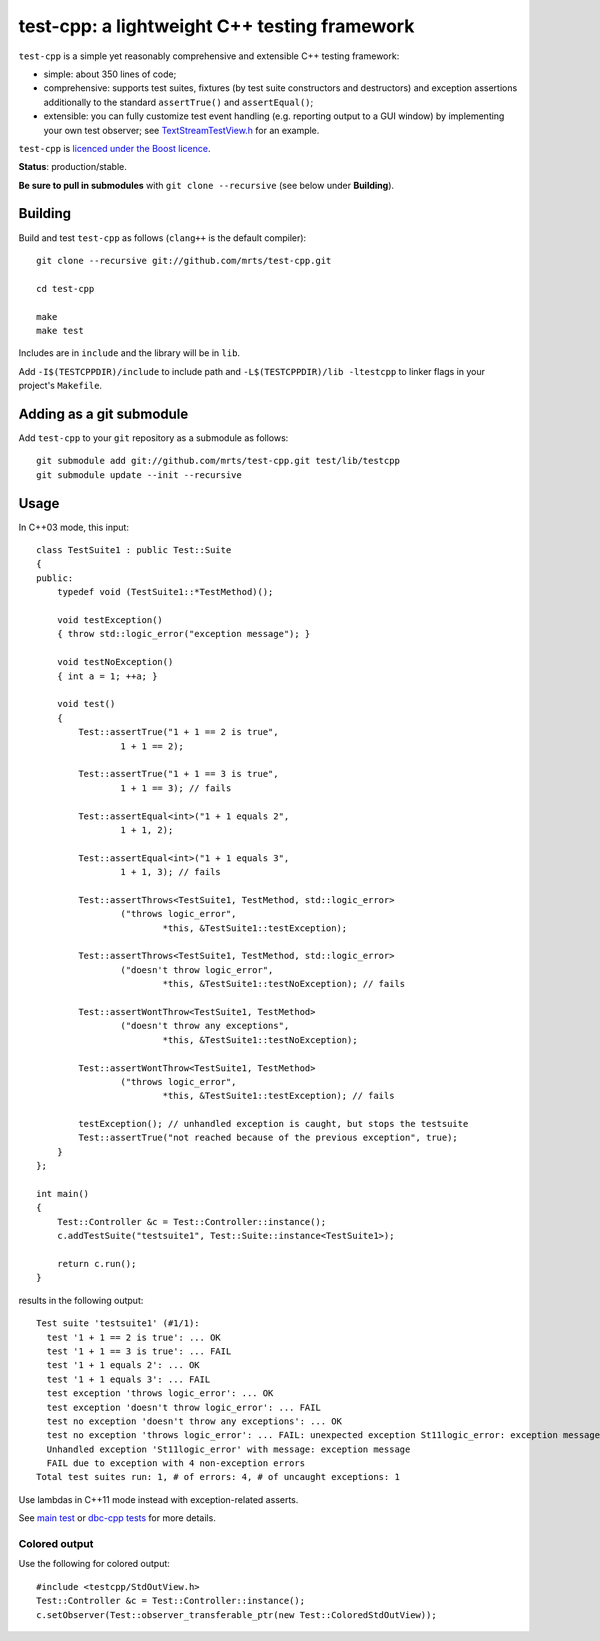 test-cpp: a lightweight C++ testing framework
============================================

``test-cpp`` is a simple yet reasonably comprehensive and extensible C++ testing
framework:

* simple: about 350 lines of code;

* comprehensive: supports test suites, fixtures (by test suite
  constructors and destructors) and exception assertions additionally to
  the standard ``assertTrue()`` and ``assertEqual()``;

* extensible: you can fully customize test event handling (e.g. reporting
  output to a GUI window) by implementing your own test observer; see
  `TextStreamTestView.h`_ for an example.

``test-cpp`` is `licenced under the Boost licence`_.

**Status**: production/stable.

**Be sure to pull in submodules** with ``git clone --recursive`` (see below
under **Building**).

Building
--------

Build and test ``test-cpp`` as follows (``clang++`` is the default compiler)::

  git clone --recursive git://github.com/mrts/test-cpp.git

  cd test-cpp

  make
  make test

Includes are in ``include`` and the library will be in ``lib``.

Add ``-I$(TESTCPPDIR)/include`` to include path and
``-L$(TESTCPPDIR)/lib -ltestcpp`` to linker flags in your
project's ``Makefile``.

Adding as a git submodule
-------------------------

Add ``test-cpp`` to your ``git`` repository as a submodule as follows::

  git submodule add git://github.com/mrts/test-cpp.git test/lib/testcpp
  git submodule update --init --recursive

Usage
-----

In C++03 mode, this input::

  class TestSuite1 : public Test::Suite
  {
  public:
      typedef void (TestSuite1::*TestMethod)();

      void testException()
      { throw std::logic_error("exception message"); }

      void testNoException()
      { int a = 1; ++a; }

      void test()
      {
          Test::assertTrue("1 + 1 == 2 is true",
                  1 + 1 == 2);

          Test::assertTrue("1 + 1 == 3 is true",
                  1 + 1 == 3); // fails

          Test::assertEqual<int>("1 + 1 equals 2",
                  1 + 1, 2);

          Test::assertEqual<int>("1 + 1 equals 3",
                  1 + 1, 3); // fails

          Test::assertThrows<TestSuite1, TestMethod, std::logic_error>
                  ("throws logic_error",
                          *this, &TestSuite1::testException);

          Test::assertThrows<TestSuite1, TestMethod, std::logic_error>
                  ("doesn't throw logic_error",
                          *this, &TestSuite1::testNoException); // fails

          Test::assertWontThrow<TestSuite1, TestMethod>
                  ("doesn't throw any exceptions",
                          *this, &TestSuite1::testNoException);

          Test::assertWontThrow<TestSuite1, TestMethod>
                  ("throws logic_error",
                          *this, &TestSuite1::testException); // fails

          testException(); // unhandled exception is caught, but stops the testsuite
          Test::assertTrue("not reached because of the previous exception", true);
      }
  };

  int main()
  {
      Test::Controller &c = Test::Controller::instance();
      c.addTestSuite("testsuite1", Test::Suite::instance<TestSuite1>);

      return c.run();
  }

results in the following output::

  Test suite 'testsuite1' (#1/1):
    test '1 + 1 == 2 is true': ... OK
    test '1 + 1 == 3 is true': ... FAIL
    test '1 + 1 equals 2': ... OK
    test '1 + 1 equals 3': ... FAIL
    test exception 'throws logic_error': ... OK
    test exception 'doesn't throw logic_error': ... FAIL
    test no exception 'doesn't throw any exceptions': ... OK
    test no exception 'throws logic_error': ... FAIL: unexpected exception St11logic_error: exception message
    Unhandled exception 'St11logic_error' with message: exception message
    FAIL due to exception with 4 non-exception errors
  Total test suites run: 1, # of errors: 4, # of uncaught exceptions: 1

Use lambdas in C++11 mode instead with exception-related asserts.

See `main test`_ or `dbc-cpp tests`_ for more details.

Colored output
..............

Use the following for colored output::

  #include <testcpp/StdOutView.h>
  Test::Controller &c = Test::Controller::instance();
  c.setObserver(Test::observer_transferable_ptr(new Test::ColoredStdOutView));

.. _`dbc-cpp tests`: https://github.com/mrts/dbc-cpp/blob/master/test/src/main.cpp
.. _`licenced under the Boost licence`: https://github.com/mrts/test-cpp/blob/master/LICENCE.rst
.. _`main test`: https://github.com/mrts/test-cpp/blob/master/test/src/main.cpp
.. _TextStreamTestView.h: https://github.com/mrts/test-cpp/blob/master/include/testcpp/detail/TextStreamTestView.h
